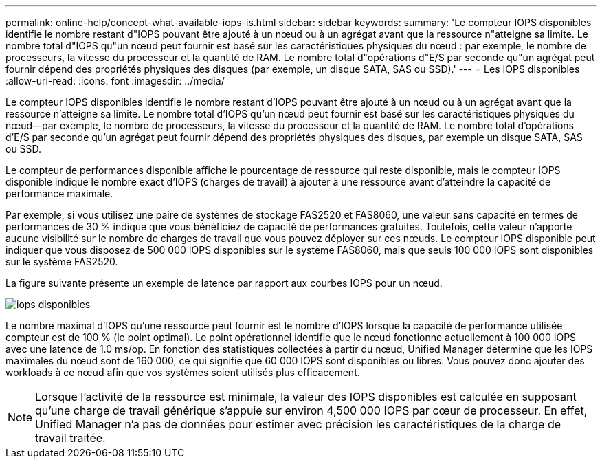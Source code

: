 ---
permalink: online-help/concept-what-available-iops-is.html 
sidebar: sidebar 
keywords:  
summary: 'Le compteur IOPS disponibles identifie le nombre restant d"IOPS pouvant être ajouté à un nœud ou à un agrégat avant que la ressource n"atteigne sa limite. Le nombre total d"IOPS qu"un nœud peut fournir est basé sur les caractéristiques physiques du nœud : par exemple, le nombre de processeurs, la vitesse du processeur et la quantité de RAM. Le nombre total d"opérations d"E/S par seconde qu"un agrégat peut fournir dépend des propriétés physiques des disques (par exemple, un disque SATA, SAS ou SSD).' 
---
= Les IOPS disponibles
:allow-uri-read: 
:icons: font
:imagesdir: ../media/


[role="lead"]
Le compteur IOPS disponibles identifie le nombre restant d'IOPS pouvant être ajouté à un nœud ou à un agrégat avant que la ressource n'atteigne sa limite. Le nombre total d'IOPS qu'un nœud peut fournir est basé sur les caractéristiques physiques du nœud--par exemple, le nombre de processeurs, la vitesse du processeur et la quantité de RAM. Le nombre total d'opérations d'E/S par seconde qu'un agrégat peut fournir dépend des propriétés physiques des disques, par exemple un disque SATA, SAS ou SSD.

Le compteur de performances disponible affiche le pourcentage de ressource qui reste disponible, mais le compteur IOPS disponible indique le nombre exact d'IOPS (charges de travail) à ajouter à une ressource avant d'atteindre la capacité de performance maximale.

Par exemple, si vous utilisez une paire de systèmes de stockage FAS2520 et FAS8060, une valeur sans capacité en termes de performances de 30 % indique que vous bénéficiez de capacité de performances gratuites. Toutefois, cette valeur n'apporte aucune visibilité sur le nombre de charges de travail que vous pouvez déployer sur ces nœuds. Le compteur IOPS disponible peut indiquer que vous disposez de 500 000 IOPS disponibles sur le système FAS8060, mais que seuls 100 000 IOPS sont disponibles sur le système FAS2520.

La figure suivante présente un exemple de latence par rapport aux courbes IOPS pour un nœud.

image::../media/available-iops.gif[iops disponibles]

Le nombre maximal d'IOPS qu'une ressource peut fournir est le nombre d'IOPS lorsque la capacité de performance utilisée compteur est de 100 % (le point optimal). Le point opérationnel identifie que le nœud fonctionne actuellement à 100 000 IOPS avec une latence de 1.0 ms/op. En fonction des statistiques collectées à partir du nœud, Unified Manager détermine que les IOPS maximales du nœud sont de 160 000, ce qui signifie que 60 000 IOPS sont disponibles ou libres. Vous pouvez donc ajouter des workloads à ce nœud afin que vos systèmes soient utilisés plus efficacement.

[NOTE]
====
Lorsque l'activité de la ressource est minimale, la valeur des IOPS disponibles est calculée en supposant qu'une charge de travail générique s'appuie sur environ 4,500 000 IOPS par cœur de processeur. En effet, Unified Manager n'a pas de données pour estimer avec précision les caractéristiques de la charge de travail traitée.

====